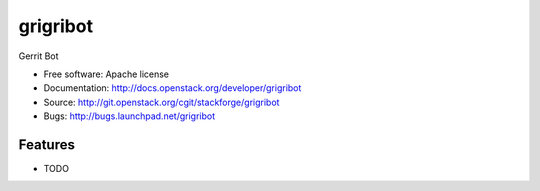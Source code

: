 ===============================
grigribot
===============================

Gerrit Bot

* Free software: Apache license
* Documentation: http://docs.openstack.org/developer/grigribot
* Source: http://git.openstack.org/cgit/stackforge/grigribot
* Bugs: http://bugs.launchpad.net/grigribot

Features
--------

* TODO